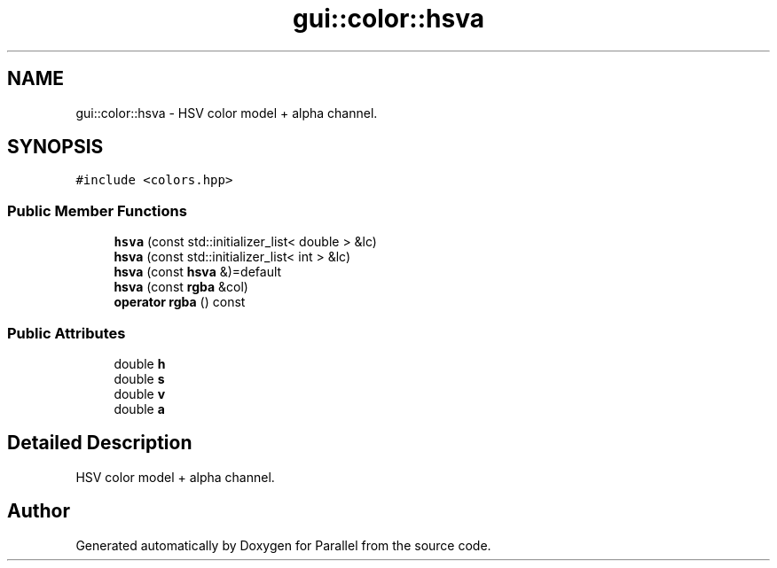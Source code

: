 .TH "gui::color::hsva" 3 "Wed Jan 17 2018" "Version 0.1" "Parallel" \" -*- nroff -*-
.ad l
.nh
.SH NAME
gui::color::hsva \- HSV color model + alpha channel\&.  

.SH SYNOPSIS
.br
.PP
.PP
\fC#include <colors\&.hpp>\fP
.SS "Public Member Functions"

.in +1c
.ti -1c
.RI "\fBhsva\fP (const std::initializer_list< double > &lc)"
.br
.ti -1c
.RI "\fBhsva\fP (const std::initializer_list< int > &lc)"
.br
.ti -1c
.RI "\fBhsva\fP (const \fBhsva\fP &)=default"
.br
.ti -1c
.RI "\fBhsva\fP (const \fBrgba\fP &col)"
.br
.ti -1c
.RI "\fBoperator rgba\fP () const "
.br
.in -1c
.SS "Public Attributes"

.in +1c
.ti -1c
.RI "double \fBh\fP"
.br
.ti -1c
.RI "double \fBs\fP"
.br
.ti -1c
.RI "double \fBv\fP"
.br
.ti -1c
.RI "double \fBa\fP"
.br
.in -1c
.SH "Detailed Description"
.PP 
HSV color model + alpha channel\&. 

.SH "Author"
.PP 
Generated automatically by Doxygen for Parallel from the source code\&.
